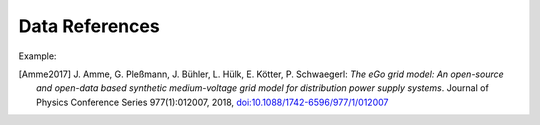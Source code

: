 ===============
Data References
===============

Example:

.. [Amme2017] J. Amme, G. Pleßmann, J. Bühler, L. Hülk, E. Kötter, P. Schwaegerl:
    *The eGo grid model: An open-source and open-data based synthetic medium-voltage
    grid model for distribution power supply systems*. Journal of Physics Conference
    Series 977(1):012007, 2018, `doi:10.1088/1742-6596/977/1/012007
    <http://iopscience.iop.org/article/10.1088/1742-6596/977/1/012007>`_

